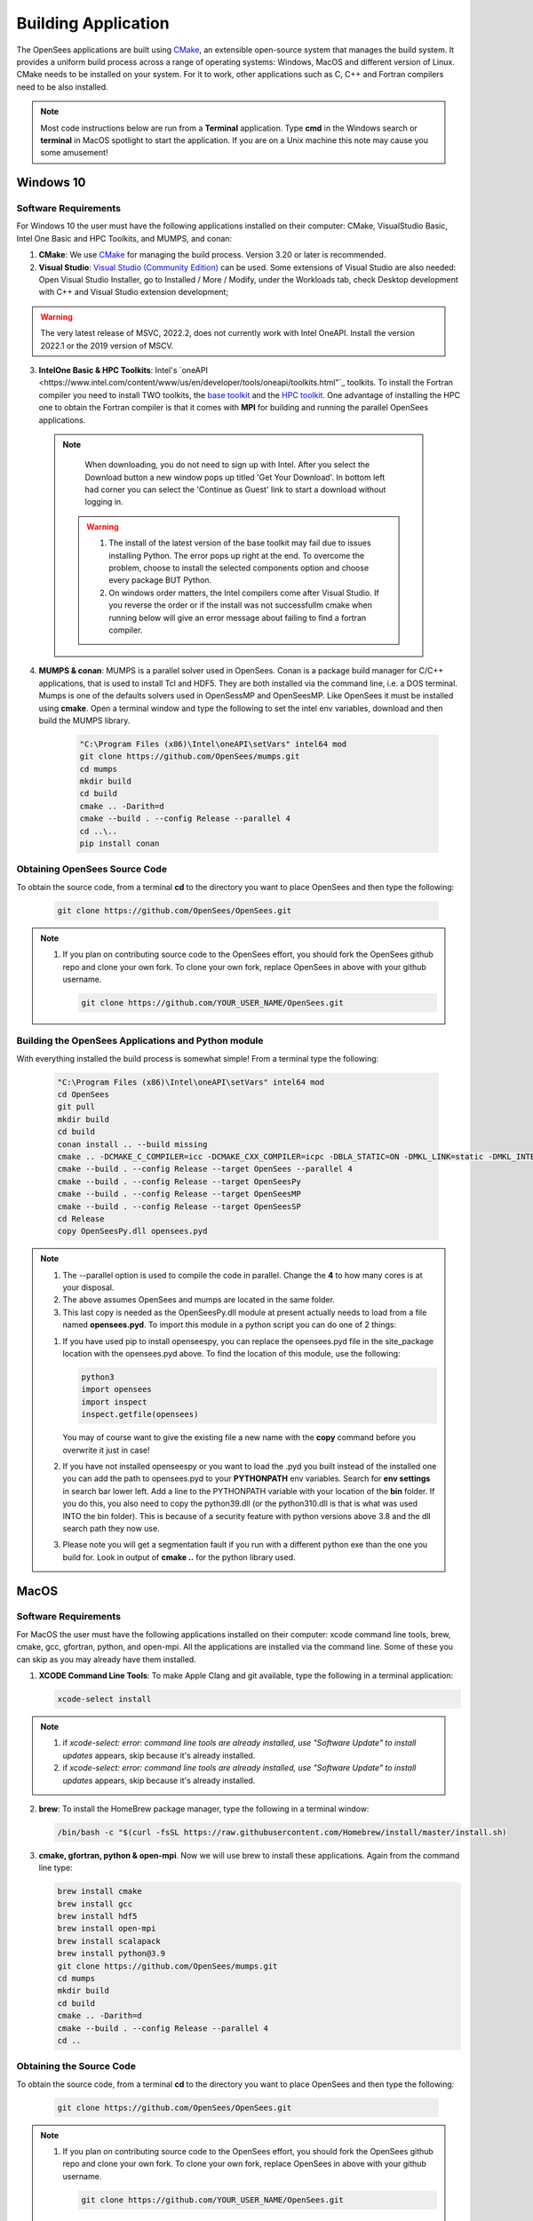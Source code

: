 .. _build:

********************
Building Application
********************

The OpenSees applications are built using `CMake <https://cmake.org/>`_, an extensible open-source system that manages the build system. It provides a uniform build process across a range of operating systems: Windows, MacOS and different version of Linux. CMake needs to be installed on your system. For it to work, other applications such as C, C++ and Fortran compilers need to be also installed.


.. note::
   
   Most code instructions below are run from a **Terminal** application. Type **cmd** in the Windows search or **terminal** in MacOS spotlight to start the application. If you are on a Unix machine this note may cause you some amusement!


Windows 10
**********

Software Requirements
^^^^^^^^^^^^^^^^^^^^^

For Windows 10 the user must have the following applications installed on their computer: CMake, VisualStudio Basic, Intel One Basic and HPC Toolkits, and MUMPS, and conan:

1. **CMake**: We use `CMake <https://cmake.org/download/>`_ for managing the build process. Version 3.20 or later is recommended.  

2. **Visual Studio**: `Visual Studio (Community Edition) <https://visualstudio.microsoft.com/vs/>`_ can be used. Some extensions of Visual Studio are also needed: Open Visual Studio Installer, go to Installed / More / Modify, under the Workloads tab, check Desktop development with C++ and Visual Studio extension development;   

.. warning::

   The very latest release of MSVC,  2022.2, does not currently work with Intel OneAPI. Install the version 2022.1 or the 2019 version of MSCV.
   

3. **IntelOne Basic & HPC Toolkits**: Intel's `oneAPI <https://www.intel.com/content/www/us/en/developer/tools/oneapi/toolkits.html"`_ toolkits. To install the Fortran compiler you need to install TWO toolkits, the `base toolkit <https://www.intel.com/content/www/us/en/developer/tools/oneapi/base-toolkit-download.html>`_ and the `HPC toolkit <https://www.intel.com/content/www/us/en/developer/tools/oneapi/hpc-toolkit-download.html>`_.  One advantage of installing the HPC one to obtain the Fortran compiler is that it comes with **MPI** for building and running the parallel OpenSees applications.

   
  .. note::

       When downloading, you do not need to sign up with Intel. After you select the Download button a new window pops up titled 'Get Your Download'. In bottom left had corner you can select the 'Continue as Guest' link to start a download without logging in.

   .. warning::

         1. The install of the latest version of the base toolkit may fail due to issues installing Python. The error pops up right at the end. To overcome the problem, choose to install the selected components option and choose every package BUT Python.
         2. On windows order matters, the Intel compilers come after Visual Studio. If you reverse the order or if the install was not successfullm cmake when running below will give an error message about failing to find a fortran compiler.

4. **MUMPS & conan**: MUMPS is a parallel solver used in OpenSees. Conan is a package build manager for C/C++ applications, that is used to install Tcl and HDF5. They are both installed via the command line, i.e. a DOS terminal.
   Mumps is one of the defaults solvers used in OpenSessMP and OpenSeesMP. Like OpenSees it  must be installed using **cmake**. Open a terminal window and type the following to set the intel env variables, download and then build the MUMPS library.
   
      .. code::
	 
	 "C:\Program Files (x86)\Intel\oneAPI\setVars" intel64 mod
         git clone https://github.com/OpenSees/mumps.git
	 cd mumps
         mkdir build
         cd build
         cmake .. -Darith=d
         cmake --build . --config Release --parallel 4
         cd ..\..
	 pip install conan
	 

Obtaining OpenSees Source Code       
^^^^^^^^^^^^^^^^^^^^^^^^^^^^^^

To obtain the source code, from a terminal **cd** to the directory you want to place OpenSees and then type the following:

      .. code::

         git clone https://github.com/OpenSees/OpenSees.git

.. note::

   1. If you plan on contributing source code to the OpenSees effort, you should fork the OpenSees github repo and clone your own fork. To clone your own fork, replace OpenSees in above with your github username.

      .. code::

         git clone https://github.com/YOUR_USER_NAME/OpenSees.git

Building the OpenSees Applications and Python module
^^^^^^^^^^^^^^^^^^^^^^^^^^^^^^^^^^^^^^^^^^^^^^^^^^^^

With everything installed the build process is somewhat simple! From a terminal type the following:

      .. code::
	 
	 "C:\Program Files (x86)\Intel\oneAPI\setVars" intel64 mod
	 cd OpenSees
	 git pull
         mkdir build
         cd build
	 conan install .. --build missing
         cmake .. -DCMAKE_C_COMPILER=icc -DCMAKE_CXX_COMPILER=icpc -DBLA_STATIC=ON -DMKL_LINK=static -DMKL_INTERFACE_FULL=intel_lp64 -DMUMPS_DIR="..\..\mumps\build"
         cmake --build . --config Release --target OpenSees --parallel 4
         cmake --build . --config Release --target OpenSeesPy
         cmake --build . --config Release --target OpenSeesMP
         cmake --build . --config Release --target OpenSeesSP
	 cd Release
	 copy OpenSeesPy.dll opensees.pyd	 

.. note::

   #. The --parallel option is used to compile the code in parallel. Change the **4** to how many cores is at your disposal.
   #. The above assumes OpenSees and mumps are located in the same folder.
   #. This last copy is needed as the OpenSeesPy.dll module at present actually needs to load from a file named **opensees.pyd**. To import this module in a python script you can do one of 2 things:

   1. If you have used pip to install openseespy, you can replace the opensees.pyd file in the site_package location with the opensees.pyd above. To find the location of this module, use the following:

      .. code::

	 python3
	 import opensees
	 import inspect
	 inspect.getfile(opensees)

      You may of course want to give the existing file a new name with the **copy** command before you overwrite it just in case!
		
   2. If you have not installed openseespy or you want to load the .pyd you built instead of the installed one you can add the path to opensees.pyd to your **PYTHONPATH** env variables. Search for **env settings** in search bar lower left. Add a line to the PYTHONPATH variable with your location of the **bin** folder. If you do this, you also need to copy the python39.dll (or the python310.dll is that is what was used INTO the bin folder). This is because of a security feature with python versions above 3.8 and the dll search path they now use.

   3. Please note you will get a segmentation fault if you run with a different python exe than the one you build for. Look in output of **cmake ..** for the python library used.

   
MacOS
*****

Software Requirements
^^^^^^^^^^^^^^^^^^^^^

For MacOS the user must have the following applications installed on their computer: xcode command line tools, brew, cmake, gcc, gfortran, python, and open-mpi. All the applications are installed via the command line. Some of these you can skip as you may already have them installed.

1. **XCODE Command Line Tools**: To make Apple Clang and git available, type the following in a terminal application:

   .. code:: 

      xcode-select install

.. note::
   
   #. if `xcode-select: error: command line tools are already installed, use "Software Update" to install updates` appears, skip because it's already installed.
      
   #. if `xcode-select: error: command line tools are already installed, use "Software Update" to install updates` appears, skip because it's already installed.

2. **brew**: To install the HomeBrew package manager, type the following in a terminal window:

   .. code::

      /bin/bash -c "$(curl -fsSL https://raw.githubusercontent.com/Homebrew/install/master/install.sh)


3. **cmake, gfortran, python & open-mpi**. Now we will use brew to install these applications. Again from the command line type:
   

   .. code::
      
      brew install cmake
      brew install gcc
      brew install hdf5      
      brew install open-mpi
      brew install scalapack
      brew install python@3.9
      git clone https://github.com/OpenSees/mumps.git
      cd mumps
      mkdir build
      cd build
      cmake .. -Darith=d
      cmake --build . --config Release --parallel 4
      cd ..
      
Obtaining the Source Code       
^^^^^^^^^^^^^^^^^^^^^^^^^

To obtain the source code, from a terminal **cd** to the directory you want to place OpenSees and then type the following:

      .. code::

         git clone https://github.com/OpenSees/OpenSees.git


.. note::

   1. If you plan on contributing source code to the OpenSees effort, you should fork the OpenSees github repo and clone your own fork. To clone your own fork, replace OpenSees in above with your github username.

      .. code::

         git clone https://github.com/YOUR_USER_NAME/OpenSees.git

Building the OpenSees Tcl Application
^^^^^^^^^^^^^^^^^^^^^^^^^^^^^^^^^^^^^

With everything installed the build process is somehwat simple! Again from a terminal window:

      .. code::

	 cd OpenSees
	 git pull
         mkdir build
         cd build
	 conan install .. --build missing
         cmake .. -DMUMPS_DIR=$PWD/../../mumps/build -DOPENMPI=TRUE -DSCALAPACK_LIBRARIES=/usr/local/Cellar/scalapack/2.2.0_1/lib/libscalapack.dylib
         cmake --build . --config Release --target OpenSees --parallel 4
         cmake --build . --config Release --target OpenSeesPy 
         cmake --build . --config Release --target OpenSeesMP 
         cmake --build . --config Release --target OpenSeesSP
	 mv ./lib/OpenSeesPy.dylib ./lib/opensees.so

.. warning::

   1. The path to scalapack might change depending on your Mac type, e.g. x86 or ARM cpu, and the version of scalapack. When using brew install scalapack, look to see what path the library is located in. USE THAT PATH IF DIFFERENT!
   2. This last copy is needed as the OpenSeesPy.dylib module at present actually needs to load from a file named **opensees.so** To import this module now in your code you must do one of 2 things:

   2.1 If you have used pip3 to install openseespy, you can replace the opensees.so file in the site_package location with the opensees.so above. To find the location of this module, use the following:

      .. code::

	 python3
	 import opensees
	 import inspect
	 inspect.getFile(opensees)

      You may of course want to give the existing file a new name with the **mv** command.
		
   2.2 If you have not installed openseespy or you want to load the .so you built instead of the installed one you can add the path to opensees.so to your **PYTHONPATH** env variables with export PYTHONPATH=$PWD or PYTHONPATH=$PWD:$PYTHONPATH depending on if PYTHONPATH exists when you type **env** in the terminal. NOTE: Using $PWD assumes you are in the directory containing the lib file, other put in the full path to the directory.

   3. Finally plase note you will get a segmentation fault if you run with a different python exe than the one you build for. Look in output of **cmake ..** for the python library used.      

      
Ubuntu
******

Software Requirements
^^^^^^^^^^^^^^^^^^^^^

1. **Needed Applications and Libraries**: For Ubuntu, the user must have a number of packages installed on their system. These can be installed following commands issued in a terminal window.

   .. code::

      sudo apt-get update      
      sudo apt install -y cmake
      sudo apt install -y gcc g++ gfortran
      sudo apt install -y tcl-dev tk-dev
      sudo apt install -y python3-pip
      sudo apt install -y liblapack-dev
      sudo apt install -y libopenmpi-dev
      sudo apt install -y libmkl-rt      
      sudo apt install -y libmkl-blacs-openmpi-lp64
      sudo apt install -y libscalapack-openmpi-dev
      git clone https://github.com/OpenSees/mumps.git
      cd mumps
      mkdir build
      cd build
      cmake .. -Darith=d
      cmake --build . --config Release --parallel 4
      cd ../..
      git clone --depth 1 --branch hdf5-1_12_2 https://github.com/HDFGroup/hdf5.git
      cd hdf5
      ./configure --prefix=/usr/local/hdf5
      make
      sudo make install

#pip3 install conan

.. warning::

   Read the output from the last command. When building **OpenSees** below you will use the conan executable just installed. If located in a different location to the path used below, you will get an error. Change the command below to path where conan was just installed.

Obtaining the Source Code
^^^^^^^^^^^^^^^^^^^^^^^^^

You need to obtain the OpenSees source code from github. To obtain the source code, from a terminal **cd** to the directory you want to place OpenSees and then type the following:

      .. code::

         git clone https://github.com/OpenSees/OpenSees.git

.. note::

   1. If you plan on contributing source code to the OpenSees effort, you should fork the OpenSees github repo and clone your own fork. To clone your own fork, replace OpenSees in above with your github username.

      .. code::

         git clone https://github.com/YOUR_USER_NAME/OpenSees.git

Building the OpenSees Applications
^^^^^^^^^^^^^^^^^^^^^^^^^^^^^^^^^^

With everything installed the build process is somehwat simple! Again from a terminal window enter the following commands:

      .. code::

	 cd OpenSees
	 git pull
         mkdir build
         cd build
	 /home/ubuntu/.local/bin/conan install .. --build missing
	 cmake .. -DMUMPS_DIR=$PWD/../../mumps/build -DOPENMPI=TRUE -DSCALAPACK_LIBRARIES="/usr/lib/x86_64-linux-gnu/libmkl_blacs_openmpi_lp64.so;/usr/lib/x86_64-linux-gnu/libscalapack-openmpi.so.2.1"
         cmake --build . --config Release --target OpenSees --parallel 4
         cmake --build . --config Release --target OpenSeesPy
         cmake --build . --config Release --target OpenSeesMP
         cmake --build . --config Release --target OpenSeesSP
	 mv ./OpenSeesPy.so ./opensees.so	 

.. note::

   1. If you have more than **4** cores available, you can use the extra cores by changing the **4** value!      


.. warning::

   This last copy is needed as the OpenSeesPy.dylib module at present actually needs to load from a file named **opensees.so** (go figure). Also to import this module now in your code you can do one of 2 things:

   1. If you have used pip3 to install openseespy, you can replace the opensees.so file in the site_package location with the opensees.so above. To find the location of this module, use the following:

      .. code::

	 python3
	 import opensees
	 import inspect
	 inspect.getFile(opensees)

      You may of course want to give the existing file a new name with the **mv** command.
		
   2. If you have not installed openseespy or you want to load the .so you built instead of the installed one you can add the path to opensees.so to your **PYTHONPATH** env variables with export PYTHONPATH=$PWD or PYTHONPATH=$PWD:$PYTHONPATH depending on if PYTHONPATH exists when you type **env** in the terminal. NOTE: Using $PWD assumes you are in the directory containg the lib file.

   3. Finally please note you will get a segmentation fault if you run with a different python exe than the one you build with. Look in output of **cmake ..** for the python library used.

